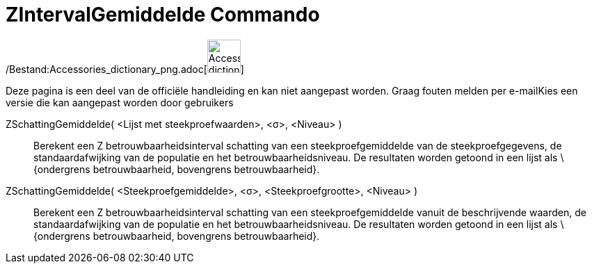 = ZIntervalGemiddelde Commando
:page-en: commands/ZMeanEstimate_Command
ifdef::env-github[:imagesdir: /nl/modules/ROOT/assets/images]

/Bestand:Accessories_dictionary_png.adoc[image:48px-Accessories_dictionary.png[Accessories
dictionary.png,width=48,height=48]]

Deze pagina is een deel van de officiële handleiding en kan niet aangepast worden. Graag fouten melden per
e-mail[.mw-selflink .selflink]##Kies een versie die kan aangepast worden door gebruikers##

ZSchattingGemiddelde( <Lijst met steekproefwaarden>, <σ>, <Niveau> )::
  Berekent een Z betrouwbaarheidsinterval schatting van een steekproefgemiddelde van de steekproefgegevens, de
  standaardafwijking van de populatie en het betrouwbaarheidsniveau.
  De resultaten worden getoond in een lijst als \{ondergrens betrouwbaarheid, bovengrens betrouwbaarheid}.

ZSchattingGemiddelde( <Steekproefgemiddelde>, <σ>, <Steekproefgrootte>, <Niveau> )::
  Berekent een Z betrouwbaarheidsinterval schatting van een steekproefgemiddelde vanuit de beschrijvende waarden, de
  standaardafwijking van de populatie en het betrouwbaarheidsniveau.
  De resultaten worden getoond in een lijst als \{ondergrens betrouwbaarheid, bovengrens betrouwbaarheid}.
